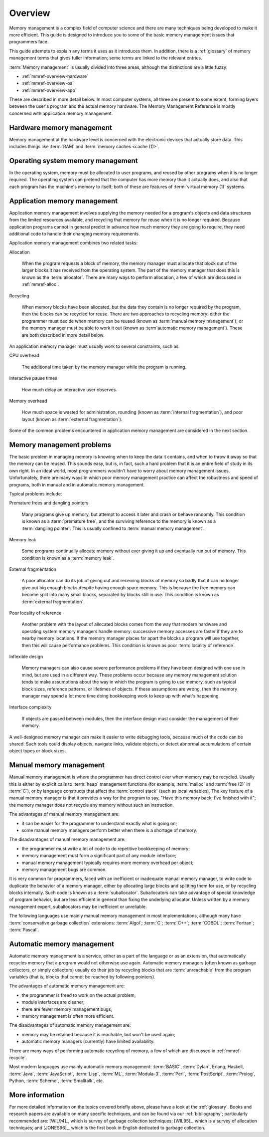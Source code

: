 .. _mmref-overview:

Overview
========

Memory management is a complex field of computer science and there are
many techniques being developed to make it more efficient. This guide
is designed to introduce you to some of the basic memory management
issues that programmers face.

This guide attempts to explain any terms it uses as it introduces
them. In addition, there is a :ref:`glossary` of memory management
terms that gives fuller information; some terms are linked to the
relevant entries.

:term:`Memory management` is usually divided into three areas,
although the distinctions are a little fuzzy:

* :ref:`mmref-overview-hardware`
* :ref:`mmref-overview-os`
* :ref:`mmref-overview-app`

These are described in more detail below. In most computer systems,
all three are present to some extent, forming layers between the
user's program and the actual memory hardware. The Memory Management
Reference is mostly concerned with application memory management.


.. _mmref-overview-hardware:

Hardware memory management
--------------------------

Memory management at the hardware level is concerned with the
electronic devices that actually store data. This includes things like
:term:`RAM` and :term:`memory caches <cache (1)>`.


.. _mmref-overview-os:

Operating system memory management
----------------------------------

In the operating system, memory must be allocated to user programs, and reused by other programs when it is no longer required.
The operating system can pretend that the computer has more memory than it actually does, and also that each program has the machine's memory to itself; both of these are features of :term:`virtual memory (1)` systems.


.. _mmref-overview-app:

Application memory management
-----------------------------

Application memory management involves supplying the memory needed for
a program's objects and data structures from the limited resources
available, and recycling that memory for reuse when it is no longer
required. Because application programs cannot in general predict in
advance how much memory they are going to require, they need
additional code to handle their changing memory requirements.

Application memory management combines two related tasks:

Allocation

    When the program requests a block of memory, the memory manager
    must allocate that block out of the larger blocks it has received
    from the operating system. The part of the memory manager that
    does this is known as the :term:`allocator`. There are many ways
    to perform allocation, a few of which are discussed in
    :ref:`mmref-alloc`.

Recycling

    When memory blocks have been allocated, but the data they contain
    is no longer required by the program, then the blocks can be
    recycled for reuse. There are two approaches to recycling memory:
    either the programmer must decide when memory can be reused (known
    as :term:`manual memory management`); or the memory manager must
    be able to work it out (known as :term`automatic memory
    management`). These are both described in more detail below.

An application memory manager must usually work to several
constraints, such as:

CPU overhead

    The additional time taken by the memory manager while the program
    is running.

Interactive pause times

    How much delay an interactive user observes.

Memory overhead

    How much space is wasted for administration, rounding (known as
    :term:`internal fragmentation`), and poor layout (known as
    :term:`external fragmentation`).

Some of the common problems encountered in application memory
management are considered in the next section.


.. _mmref-overview-problem:

Memory management problems
--------------------------

The basic problem in managing memory is knowing when to keep the data
it contains, and when to throw it away so that the memory can be
reused. This sounds easy, but is, in fact, such a hard problem that it
is an entire field of study in its own right. In an ideal world, most
programmers wouldn't have to worry about memory management issues.
Unfortunately, there are many ways in which poor memory management
practice can affect the robustness and speed of programs, both in
manual and in automatic memory management.

Typical problems include:

Premature frees and dangling pointers

    Many programs give up memory, but attempt to access it later and
    crash or behave randomly. This condition is known as a
    :term:`premature free`, and the surviving reference to the memory
    is known as a :term:`dangling pointer`. This is usually confined
    to :term:`manual memory management`.

Memory leak

    Some programs continually allocate memory without ever giving it
    up and eventually run out of memory. This condition is known as a
    :term:`memory leak`.

External fragmentation

    A poor allocator can do its job of giving out and receiving blocks
    of memory so badly that it can no longer give out big enough
    blocks despite having enough spare memory. This is because the
    free memory can become split into many small blocks, separated by
    blocks still in use. This condition is known as :term:`external
    fragmentation`.

Poor locality of reference

    Another problem with the layout of allocated blocks comes from the
    way that modern hardware and operating system memory managers
    handle memory: successive memory accesses are faster if they are
    to nearby memory locations. If the memory manager places far apart
    the blocks a program will use together, then this will cause
    performance problems. This condition is known as poor
    :term:`locality of reference`.

Inflexible design

    Memory managers can also cause severe performance problems if they
    have been designed with one use in mind, but are used in a
    different way. These problems occur because any memory management
    solution tends to make assumptions about the way in which the
    program is going to use memory, such as typical block sizes,
    reference patterns, or lifetimes of objects. If these assumptions
    are wrong, then the memory manager may spend a lot more time doing
    bookkeeping work to keep up with what's happening.

Interface complexity

    If objects are passed between modules, then the interface design
    must consider the management of their memory.

A well-designed memory manager can make it easier to write debugging
tools, because much of the code can be shared. Such tools could
display objects, navigate links, validate objects, or detect abnormal
accumulations of certain object types or block sizes.


.. _mmref-overview-manual:

Manual memory management
------------------------

Manual memory management is where the programmer has direct control
over when memory may be recycled. Usually this is either by explicit
calls to :term:`heap` management functions (for example,
:term:`malloc` and :term:`free (2)` in :term:`C`), or by language
constructs that affect the :term:`control stack` (such as local
variables). The key feature of a manual memory manager is that it
provides a way for the program to say, "Have this memory back; I've
finished with it"; the memory manager does not recycle any memory
without such an instruction.

The advantages of manual memory management are:

* it can be easier for the programmer to understand exactly what is
  going on;

* some manual memory managers perform better when there is a shortage
  of memory.

The disadvantages of manual memory management are:

* the programmer must write a lot of code to do repetitive bookkeeping
  of memory;

* memory management must form a significant part of any module interface;

* manual memory management typically requires more memory overhead per
  object;

* memory management bugs are common.

It is very common for programmers, faced with an inefficient or
inadequate manual memory manager, to write code to duplicate the
behavior of a memory manager, either by allocating large blocks and
splitting them for use, or by recycling blocks internally. Such code
is known as a :term:`suballocator`. Suballocators can take advantage
of special knowledge of program behavior, but are less efficient in
general than fixing the underlying allocator. Unless written by a
memory management expert, suballocators may be inefficient or
unreliable.

The following languages use mainly manual memory management in most
implementations, although many have :term:`conservative garbage
collection` extensions: :term:`Algol`; :term:`C`; :term:`C++`;
:term:`COBOL`; :term:`Fortran`; :term:`Pascal`.


.. _mmref-overview-automatic:

Automatic memory management
---------------------------

Automatic memory management is a service, either as a part of the
language or as an extension, that automatically recycles memory that a
program would not otherwise use again. Automatic memory managers
(often known as garbage collectors, or simply collectors) usually do
their job by recycling blocks that are :term:`unreachable` from the
program variables (that is, blocks that cannot be reached by following
pointers).

The advantages of automatic memory management are:

* the programmer is freed to work on the actual problem;

* module interfaces are cleaner;

* there are fewer memory management bugs;

* memory management is often more efficient.

The disadvantages of automatic memory management are:

* memory may be retained because it is reachable, but won't be used again;

* automatic memory managers (currently) have limited availability.

There are many ways of performing automatic recycling of memory, a few
of which are discussed in :ref:`mmref-recycle`.

Most modern languages use mainly automatic memory management:
:term:`BASIC`, :term:`Dylan`, Erlang, Haskell, :term:`Java`,
:term:`JavaScript`, :term:`Lisp`, :term:`ML`, :term:`Modula-3`,
:term:`Perl`, :term:`PostScript`, :term:`Prolog`, Python,
:term:`Scheme`, :term:`Smalltalk`, etc.


More information
----------------

For more detailed information on the topics covered briefly above,
please have a look at the :ref:`glossary`. Books and research papers
are available on many specific techniques, and can be found via our
:ref:`bibliography`; particularly recommended are: [WIL94]_, which is
survey of garbage collection techniques; [WIL95]_, which is a survey
of allocation techniques; and [JONES96]_, which is the first book in
English dedicated to garbage collection.
